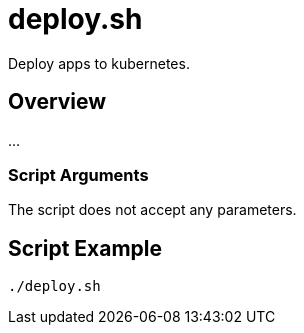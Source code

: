 = deploy.sh

// +-----------------------------------------------+
// |                                               |
// |    DO NOT EDIT HERE !!!!!                     |
// |                                               |
// |    File is auto-generated by pipline.         |
// |    Contents are based on bash script docs.    |
// |                                               |
// +-----------------------------------------------+


Deploy apps to kubernetes.

== Overview

...

=== Script Arguments

The script does not accept any parameters.

== Script Example

[source, bash]

----
./deploy.sh
----
